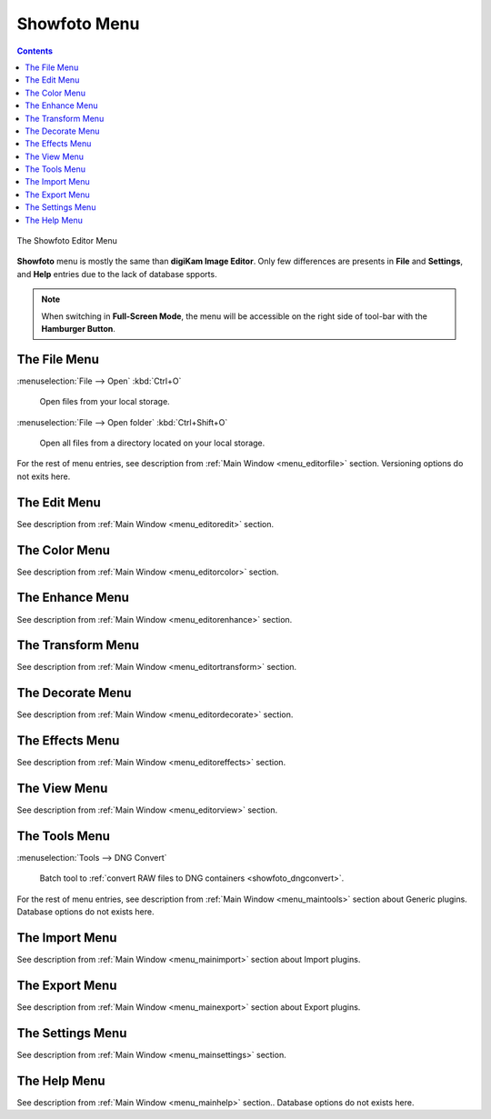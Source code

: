 .. meta::
   :description: digiKam Showfoto Menu Descriptions
   :keywords: digiKam, documentation, user manual, photo management, open source, free, learn, easy, menu, showfoto

.. metadata-placeholder

   :authors: - digiKam Team

   :license: see Credits and License page for details (https://docs.digikam.org/en/credits_license.html)

.. _menu_showfoto:

Showfoto Menu
=============

.. contents::

.. figure:: images/menu_showfoto_editor.webp
    :alt:
    :align: center

    The Showfoto Editor Menu

**Showfoto** menu is mostly the same than **digiKam Image Editor**. Only few differences are presents in **File** and **Settings**, and **Help** entries due to the lack of database spports.

.. note::

    When switching in **Full-Screen Mode**, the menu will be accessible on the right side of tool-bar with the **Hamburger Button**.

The File Menu
-------------

:menuselection:`File --> Open` :kbd:`Ctrl+O`

    Open files from your local storage.

:menuselection:`File --> Open folder` :kbd:`Ctrl+Shift+O`

    Open all files from a directory located on your local storage.

For the rest of menu entries, see description from :ref:`Main Window <menu_editorfile>` section. Versioning options do not exits here.

The Edit Menu
-------------

See description from :ref:`Main Window <menu_editoredit>` section.

The Color Menu
--------------

See description from :ref:`Main Window <menu_editorcolor>` section.

The Enhance Menu
----------------

See description from :ref:`Main Window <menu_editorenhance>` section.

The Transform Menu
------------------

See description from :ref:`Main Window <menu_editortransform>` section.

The Decorate Menu
-----------------

See description from :ref:`Main Window <menu_editordecorate>` section.

The Effects Menu
----------------

See description from :ref:`Main Window <menu_editoreffects>` section.

The View Menu
-------------

See description from :ref:`Main Window <menu_editorview>` section.

The Tools Menu
--------------

:menuselection:`Tools --> DNG Convert`

    Batch tool to :ref:`convert RAW files to DNG containers <showfoto_dngconvert>`.

For the rest of menu entries, see description from :ref:`Main Window <menu_maintools>` section about Generic plugins. Database options do not exists here.

The Import Menu
---------------

See description from :ref:`Main Window <menu_mainimport>` section about Import plugins.

The Export Menu
---------------

See description from :ref:`Main Window <menu_mainexport>` section about Export plugins.

The Settings Menu
-----------------

See description from :ref:`Main Window <menu_mainsettings>` section.

The Help Menu
-------------

See description from :ref:`Main Window <menu_mainhelp>` section.. Database options do not exists here.
